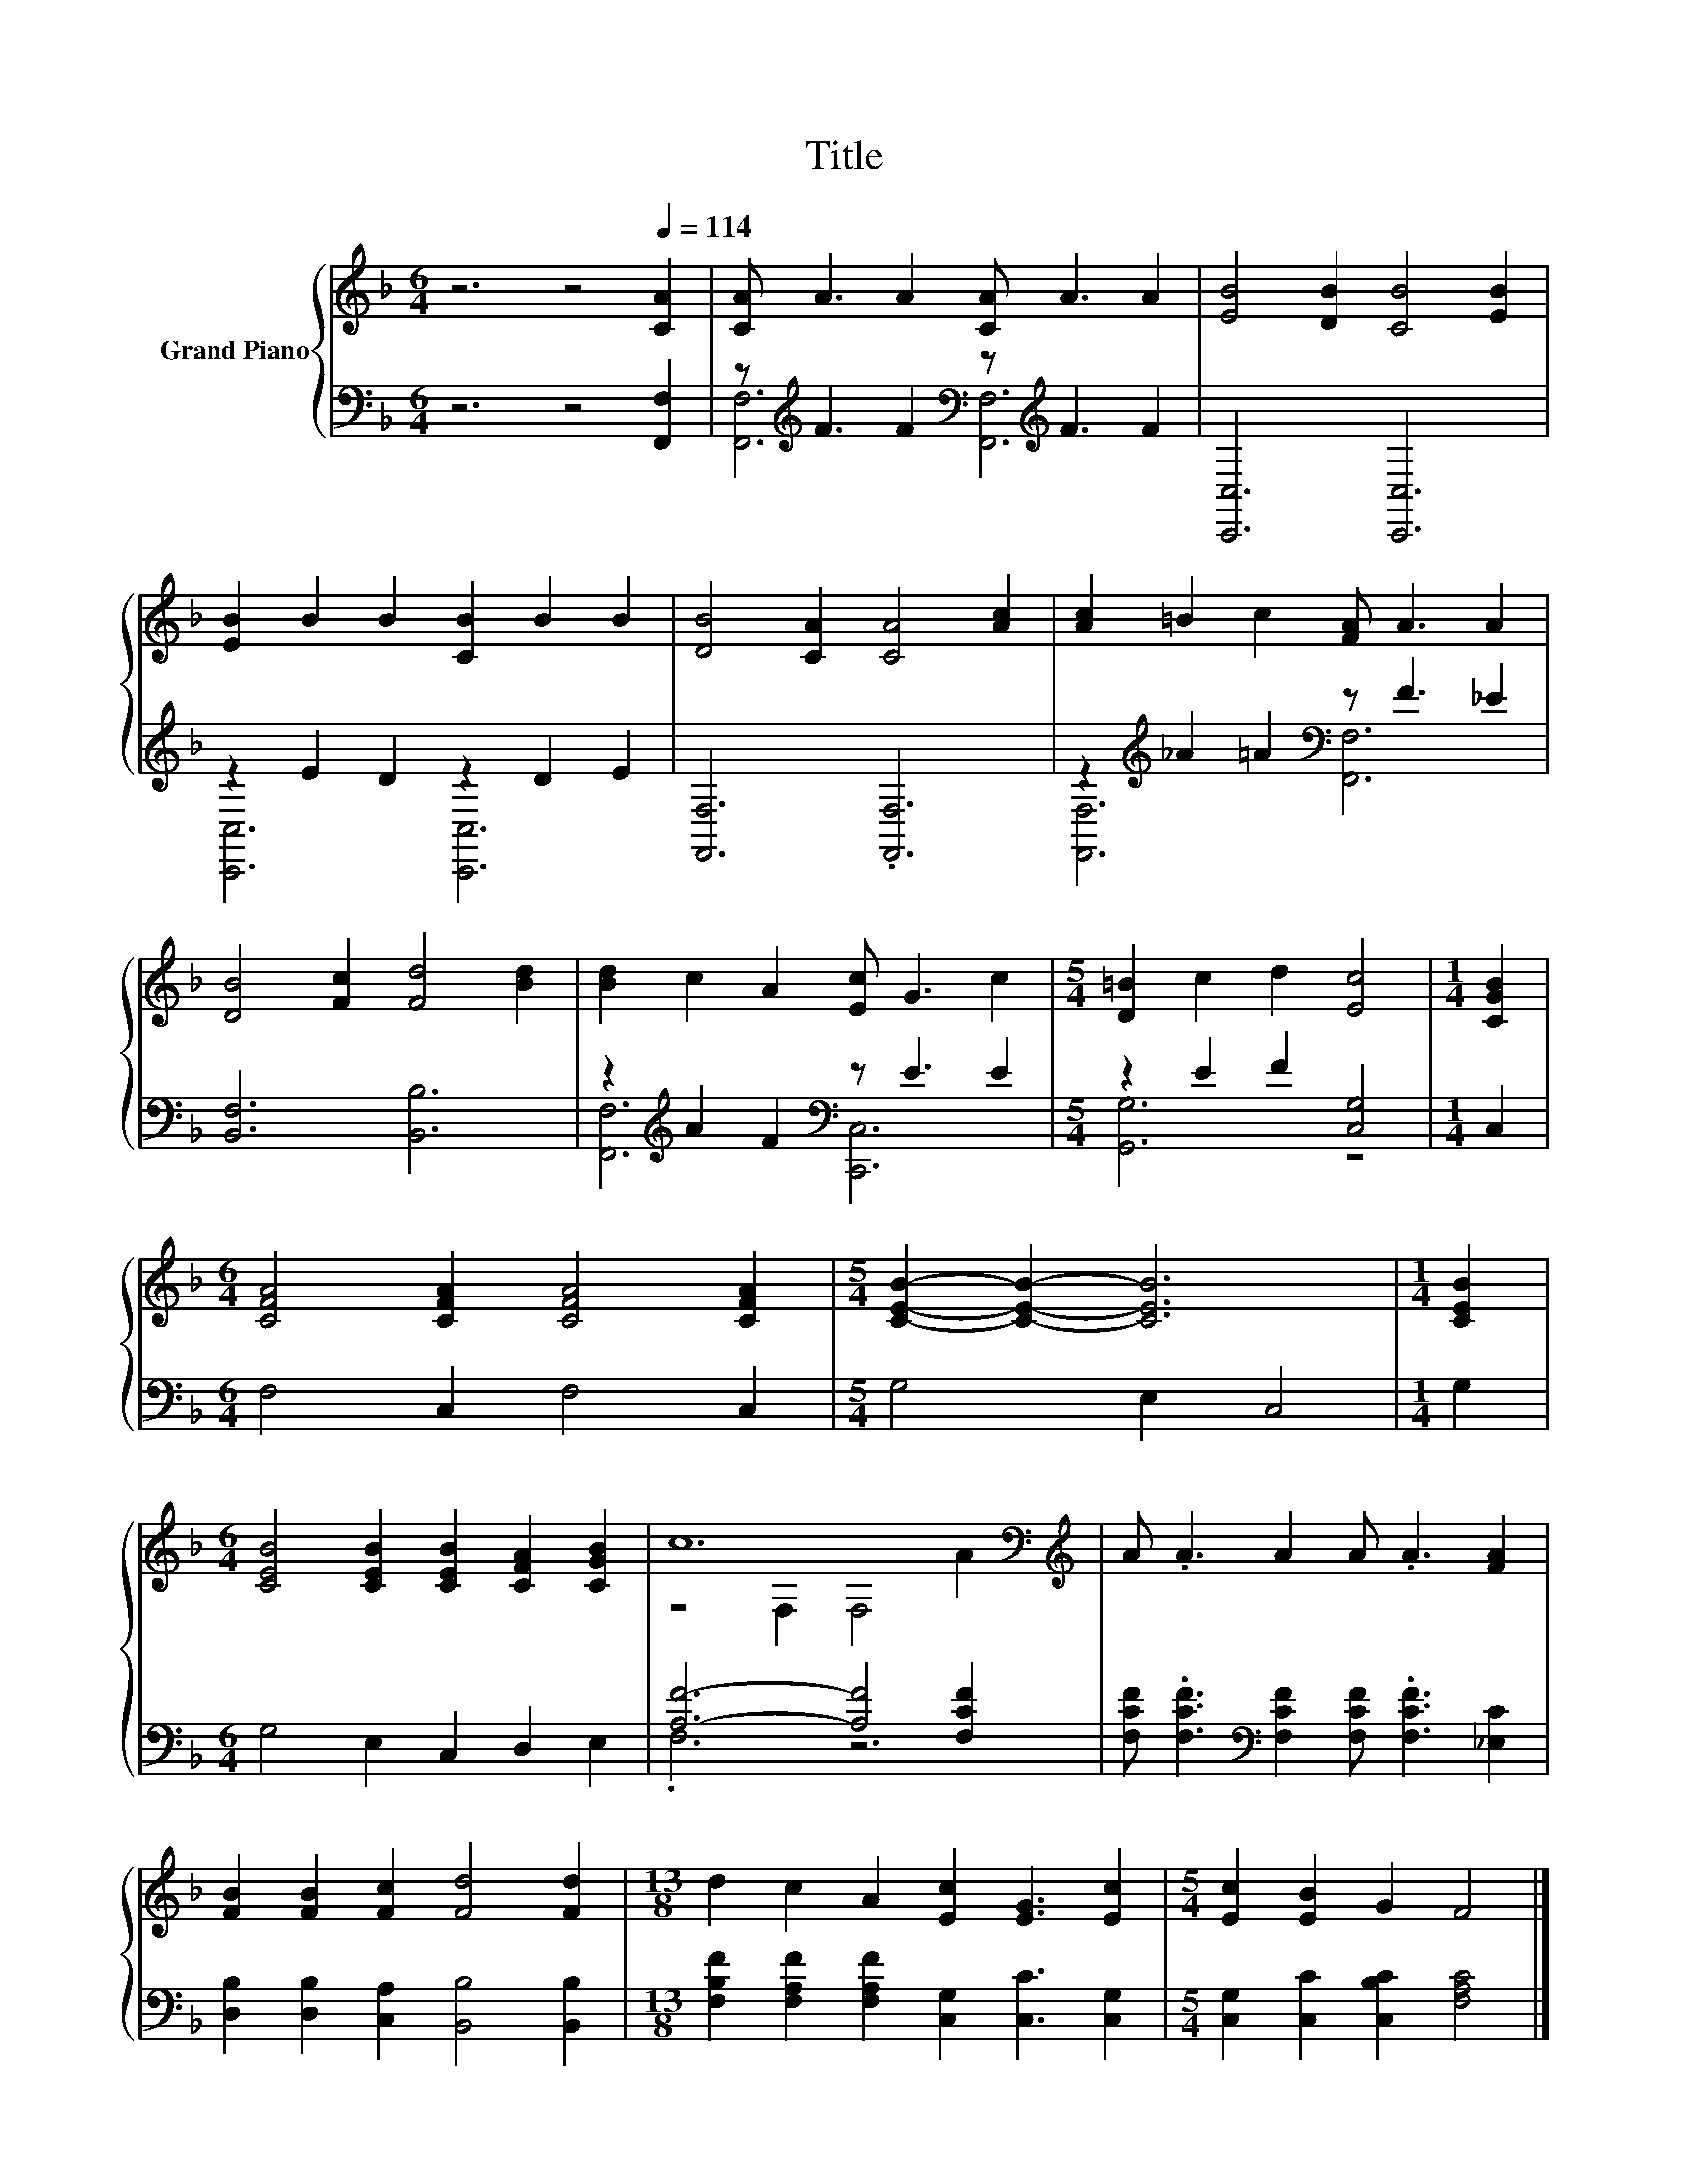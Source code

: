 X:1
T:Title
%%score { ( 1 4 ) | ( 2 3 ) }
L:1/8
M:6/4
K:F
V:1 treble nm="Grand Piano"
V:4 treble 
V:2 bass 
V:3 bass 
V:1
 z6 z4[Q:1/4=114] [CA]2 | [CA] A3 A2 [CA] A3 A2 | [EB]4 [DB]2 [CB]4 [EB]2 | %3
 [EB]2 B2 B2 [CB]2 B2 B2 | [DB]4 [CA]2 [CA]4 [Ac]2 | [Ac]2 =B2 c2 [FA] A3 A2 | %6
 [DB]4 [Fc]2 [Fd]4 [Bd]2 | [Bd]2 c2 A2 [Ec] G3 c2 |[M:5/4] [D=B]2 c2 d2 [Ec]4 |[M:1/4] [CGB]2 | %10
[M:6/4] [CFA]4 [CFA]2 [CFA]4 [CFA]2 |[M:5/4] [CEB]2- [CEB]2- [CEB]6 |[M:1/4] [CEB]2 | %13
[M:6/4] [CEB]4 [CEB]2 [CEB]2 [CFA]2 [CGB]2 | c12[K:bass][K:treble] | A .A3 A2 A .A3 [FA]2 | %16
 [FB]2 [FB]2 [Fc]2 [Fd]4 [Fd]2 |[M:13/8] d2 c2 A2 [Ec]2 [EG]3 [Ec]2 |[M:5/4] [Ec]2 [EB]2 G2 F4 |] %19
V:2
 z6 z4 [F,,F,]2 | z[K:treble] F3 F2[K:bass] z[K:treble] F3 F2 | [C,,C,]6 [C,,C,]6 | %3
 z2 E2 D2 z2 D2 E2 | [F,,F,]6 .[F,,F,]6 | z2[K:treble] _A2 =A2[K:bass] z F3 _E2 | %6
 [B,,F,]6 [B,,B,]6 | z2[K:treble] A2 F2[K:bass] z E3 E2 |[M:5/4] z2 E2 F2 [C,G,]4 |[M:1/4] C,2 | %10
[M:6/4] F,4 C,2 F,4 C,2 |[M:5/4] G,4 E,2 C,4 |[M:1/4] G,2 |[M:6/4] G,4 E,2 C,2 D,2 E,2 | %14
 [A,F]6- [A,F]4 [F,CF]2 | [F,CF] .[F,CF]3[K:bass] [F,CF]2 [F,CF] .[F,CF]3 [_E,C]2 | %16
 [D,B,]2 [D,B,]2 [C,A,]2 [B,,B,]4 [B,,B,]2 | %17
[M:13/8] [F,B,F]2 [F,A,F]2 [F,A,F]2 [C,G,]2 [C,C]3 [C,G,]2 | %18
[M:5/4] [C,G,]2 [C,C]2 [C,B,C]2 [F,A,C]4 |] %19
V:3
 x12 | [F,,F,]6[K:treble][K:bass] [F,,F,]6[K:treble] | x12 | [C,,C,]6 [C,,C,]6 | x12 | %5
 [F,,F,]6[K:treble][K:bass] [F,,F,]6 | x12 | [F,,F,]6[K:treble][K:bass] [C,,C,]6 | %8
[M:5/4] [G,,G,]6 z4 |[M:1/4] x2 |[M:6/4] x12 |[M:5/4] x10 |[M:1/4] x2 |[M:6/4] x12 | .F,6 z6 | %15
 x4[K:bass] x8 | x12 |[M:13/8] x13 |[M:5/4] x10 |] %19
V:4
 x12 | x12 | x12 | x12 | x12 | x12 | x12 | x12 |[M:5/4] x10 |[M:1/4] x2 |[M:6/4] x12 |[M:5/4] x10 | %12
[M:1/4] x2 |[M:6/4] x12 | z4[K:bass] F,2 F,4[K:treble] A2 | x12 | x12 |[M:13/8] x13 |[M:5/4] x10 |] %19

